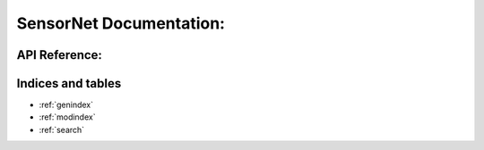 .. SensorNet documentation master file, created by
   sphinx-quickstart on Thu Aug 25 15:54:40 2022.
   You can adapt this file completely to your liking, but it should at least
   contain the root `toctree` directive.

========================
SensorNet Documentation:
========================

.. mdinclude:: ../../README.md


API Reference:
==============

.. autosummary::
   :toctree: src

   sensor_net
   sensor_net.types
   sensor_net.errors
   sensor_net.backend_driver.sqlalchemy
   sensor_net.sensor_driver.base_http
   sensor_net.sensor_driver.base_http.HTTPClient


Indices and tables
==================

* :ref:`genindex`
* :ref:`modindex`
* :ref:`search`
